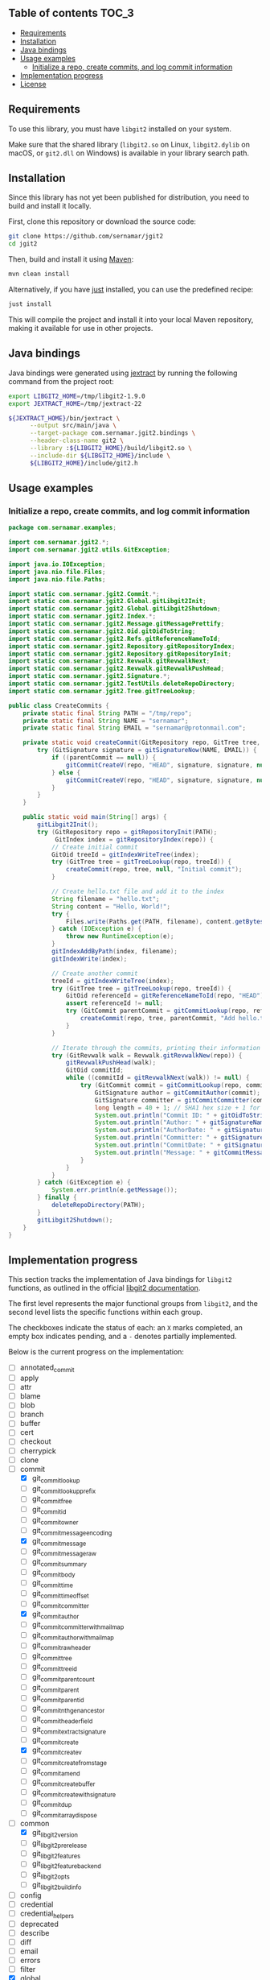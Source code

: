 ** jgit2                                                           :noexport:
Java Foreign Function & Memory bindings for [[https://libgit2.org/][libgit2]].

/Warning: This library is still in early development and subject to change. I'm still exploring Java FFM and learning how to interop with C libraries./

/Only the/ =main= /branch should be considered stable. Other branches are used for development or are experimental, and may have breaking changes./
** Table of contents                                                  :TOC_3:
  - [[#requirements][Requirements]]
  - [[#installation][Installation]]
  - [[#java-bindings][Java bindings]]
  - [[#usage-examples][Usage examples]]
    - [[#initialize-a-repo-create-commits-and-log-commit-information][Initialize a repo, create commits, and log commit information]]
  - [[#implementation-progress][Implementation progress]]
  - [[#license][License]]

** Requirements
To use this library, you must have =libgit2= installed on your system.

Make sure that the shared library (=libgit2.so= on Linux, =libgit2.dylib= on macOS, or =git2.dll= on Windows) is available in your library search path.
** Installation
Since this library has not yet been published for distribution, you need to build and install it locally.

First, clone this repository or download the source code:
#+begin_src sh
  git clone https://github.com/sernamar/jgit2
  cd jgit2
#+end_src
Then, build and install it using [[https://maven.apache.org/][Maven]]:
#+begin_src sh
  mvn clean install
#+end_src
Alternatively, if you have [[https://github.com/casey/just][just]] installed, you can use the predefined recipe:
#+begin_src sh
  just install
#+end_src
This will compile the project and install it into your local Maven repository, making it available for use in other projects.
** Java bindings
Java bindings were generated using [[https://github.com/openjdk/jextract][jextract]] by running the following command from the project root:
#+begin_src sh
  export LIBGIT2_HOME=/tmp/libgit2-1.9.0
  export JEXTRACT_HOME=/tmp/jextract-22

  ${JEXTRACT_HOME}/bin/jextract \
        --output src/main/java \
        --target-package com.sernamar.jgit2.bindings \
        --header-class-name git2 \
        --library :${LIBGIT2_HOME}/build/libgit2.so \
        --include-dir ${LIBGIT2_HOME}/include \
        ${LIBGIT2_HOME}/include/git2.h
#+end_src
** Usage examples
*** Initialize a repo, create commits, and log commit information
#+begin_src java
  package com.sernamar.examples;

  import com.sernamar.jgit2.*;
  import com.sernamar.jgit2.utils.GitException;

  import java.io.IOException;
  import java.nio.file.Files;
  import java.nio.file.Paths;

  import static com.sernamar.jgit2.Commit.*;
  import static com.sernamar.jgit2.Global.gitLibgit2Init;
  import static com.sernamar.jgit2.Global.gitLibgit2Shutdown;
  import static com.sernamar.jgit2.Index.*;
  import static com.sernamar.jgit2.Message.gitMessagePrettify;
  import static com.sernamar.jgit2.Oid.gitOidToString;
  import static com.sernamar.jgit2.Refs.gitReferenceNameToId;
  import static com.sernamar.jgit2.Repository.gitRepositoryIndex;
  import static com.sernamar.jgit2.Repository.gitRepositoryInit;
  import static com.sernamar.jgit2.Revwalk.gitRevwalkNext;
  import static com.sernamar.jgit2.Revwalk.gitRevwalkPushHead;
  import static com.sernamar.jgit2.Signature.*;
  import static com.sernamar.jgit2.TestUtils.deleteRepoDirectory;
  import static com.sernamar.jgit2.Tree.gitTreeLookup;

  public class CreateCommits {
      private static final String PATH = "/tmp/repo";
      private static final String NAME = "sernamar";
      private static final String EMAIL = "sernamar@protonmail.com";

      private static void createCommit(GitRepository repo, GitTree tree, GitCommit parentCommit, String message) throws GitException {
          try (GitSignature signature = gitSignatureNow(NAME, EMAIL)) {
              if ((parentCommit == null)) {
                  gitCommitCreateV(repo, "HEAD", signature, signature, null, gitMessagePrettify(message), tree);
              } else {
                  gitCommitCreateV(repo, "HEAD", signature, signature, null, gitMessagePrettify(message), tree, parentCommit);
              }
          }
      }

      public static void main(String[] args) {
          gitLibgit2Init();
          try (GitRepository repo = gitRepositoryInit(PATH);
               GitIndex index = gitRepositoryIndex(repo)) {
              // Create initial commit
              GitOid treeId = gitIndexWriteTree(index);
              try (GitTree tree = gitTreeLookup(repo, treeId)) {
                  createCommit(repo, tree, null, "Initial commit");
              }

              // Create hello.txt file and add it to the index
              String filename = "hello.txt";
              String content = "Hello, World!";
              try {
                  Files.write(Paths.get(PATH, filename), content.getBytes());
              } catch (IOException e) {
                  throw new RuntimeException(e);
              }
              gitIndexAddByPath(index, filename);
              gitIndexWrite(index);

              // Create another commit
              treeId = gitIndexWriteTree(index);
              try (GitTree tree = gitTreeLookup(repo, treeId)) {
                  GitOid referenceId = gitReferenceNameToId(repo, "HEAD");
                  assert referenceId != null;
                  try (GitCommit parentCommit = gitCommitLookup(repo, referenceId)) {
                      createCommit(repo, tree, parentCommit, "Add hello.txt");
                  }
              }
  	    
              // Iterate through the commits, printing their information
              try (GitRevwalk walk = Revwalk.gitRevwalkNew(repo)) {
                  gitRevwalkPushHead(walk);
                  GitOid commitId;
                  while ((commitId = gitRevwalkNext(walk)) != null) {
                      try (GitCommit commit = gitCommitLookup(repo, commitId)) {
                          GitSignature author = gitCommitAuthor(commit);
                          GitSignature committer = gitCommitCommitter(commit);
                          long length = 40 + 1; // SHA1 hex size + 1 for null terminator
                          System.out.println("Commit ID: " + gitOidToString(commitId, length));
                          System.out.println("Author: " + gitSignatureName(author) + " <" + gitSignatureEmail(author) + ">");
                          System.out.println("AuthorDate: " + gitSignatureTime(author));
                          System.out.println("Committer: " + gitSignatureName(committer) + " <" + gitSignatureEmail(committer) + ">");
                          System.out.println("CommitDate: " + gitSignatureTime(committer));
                          System.out.println("Message: " + gitCommitMessage(commit));
                      }
                  }
              }
          } catch (GitException e) {
              System.err.println(e.getMessage());
          } finally {
              deleteRepoDirectory(PATH);
          }
          gitLibgit2Shutdown();
      }
  }
#+end_src
** Implementation progress
This section tracks the implementation of Java bindings for =libgit2= functions, as outlined in the official [[https://libgit2.org/docs/reference/main/][libgit2 documentation]].

The first level represents the major functional groups from =libgit2=, and the second level lists the specific functions within each group.

The checkboxes indicate the status of each: an =X= marks completed, an empty box indicates pending, and a =-= denotes partially implemented.

Below is the current progress on the implementation:
- [ ] annotated_commit
- [ ] apply
- [ ] attr
- [ ] blame
- [ ] blob
- [ ] branch
- [ ] buffer
- [ ] cert
- [ ] checkout
- [ ] cherrypick
- [ ] clone
- [-] commit
  - [X] git_commit_lookup
  - [ ] git_commit_lookup_prefix
  - [ ] git_commit_free
  - [ ] git_commit_id
  - [ ] git_commit_owner
  - [ ] git_commit_message_encoding
  - [X] git_commit_message
  - [ ] git_commit_message_raw
  - [ ] git_commit_summary
  - [ ] git_commit_body
  - [ ] git_commit_time
  - [ ] git_commit_time_offset
  - [ ] git_commit_committer
  - [X] git_commit_author
  - [ ] git_commit_committer_with_mailmap
  - [ ] git_commit_author_with_mailmap
  - [ ] git_commit_raw_header
  - [ ] git_commit_tree
  - [ ] git_commit_tree_id
  - [ ] git_commit_parentcount
  - [ ] git_commit_parent
  - [ ] git_commit_parent_id
  - [ ] git_commit_nth_gen_ancestor
  - [ ] git_commit_header_field
  - [ ] git_commit_extract_signature
  - [ ] git_commit_create
  - [X] git_commit_create_v
  - [ ] git_commit_create_from_stage
  - [ ] git_commit_amend
  - [ ] git_commit_create_buffer
  - [ ] git_commit_create_with_signature
  - [ ] git_commit_dup
  - [ ] git_commitarray_dispose
- [-] common
  - [X] git_libgit2_version
  - [ ] git_libgit2_prerelease
  - [ ] git_libgit2_features
  - [ ] git_libgit2_feature_backend
  - [ ] git_libgit2_opts
  - [ ] git_libgit2_buildinfo
- [ ] config
- [ ] credential
- [ ] credential_helpers
- [ ] deprecated
- [ ] describe
- [ ] diff
- [ ] email
- [ ] errors
- [ ] filter
- [X] global
  - [X] git_libgit2_init
  - [X] git_libgit2_shutdown
- [ ] graph
- [ ] ignore
- [-] index
  - [ ] git_index_options_init
  - [ ] git_index_open
  - [ ] git_index_new
  - [ ] git_index_free
  - [ ] git_index_owner
  - [ ] git_index_caps
  - [ ] git_index_set_caps
  - [ ] git_index_version
  - [ ] git_index_set_version
  - [ ] git_index_read
  - [X] git_index_write
  - [ ] git_index_path
  - [ ] git_index_checksum
  - [ ] git_index_read_tree
  - [X] git_index_write_tree
  - [ ] git_index_write_tree_to
  - [ ] git_index_entrycount
  - [ ] git_index_clear
  - [ ] git_index_get_byindex
  - [ ] git_index_get_bypath
  - [ ] git_index_remove
  - [ ] git_index_remove_directory
  - [ ] git_index_add
  - [ ] git_index_entry_stage
  - [ ] git_index_entry_is_conflict
  - [ ] git_index_iterator_new
  - [ ] git_index_iterator_next
  - [ ] git_index_iterator_free
  - [X] git_index_add_bypath
  - [ ] git_index_add_from_buffer
  - [ ] git_index_remove_bypath
  - [ ] git_index_add_all
  - [ ] git_index_remove_all
  - [ ] git_index_update_all
  - [ ] git_index_find
  - [ ] git_index_find_prefix
  - [ ] git_index_conflict_add
  - [ ] git_index_conflict_get
  - [ ] git_index_conflict_remove
  - [ ] git_index_conflict_cleanup
  - [ ] git_index_has_conflicts
  - [ ] git_index_conflict_iterator_new
  - [ ] git_index_conflict_next
  - [ ] git_index_conflict_iterator_free
- [ ] indexer
- [ ] mailmap
- [ ] merge
- [-] message
  - [X] git_message_prettify
  - [ ] git_message_trailers
  - [ ] git_message_trailer_array_free
- [ ] net
- [ ] notes
- [ ] object
- [ ] odb
- [ ] odb_backend
- [-] oid
  - [X] git_oid_fromstr
  - [ ] git_oid_fromstrp
  - [ ] git_oid_fromstrn
  - [ ] git_oid_fromraw
  - [ ] git_oid_fmt
  - [ ] git_oid_nfmt
  - [ ] git_oid_pathfmt
  - [ ] git_oid_tostr_s
  - [X] git_oid_tostr
  - [ ] git_oid_cpy
  - [ ] git_oid_cmp
  - [ ] git_oid_equal
  - [ ] git_oid_ncmp
  - [ ] git_oid_streq
  - [ ] git_oid_strcmp
  - [ ] git_oid_is_zero
  - [X] git_oid_shorten_new
  - [X] git_oid_shorten_add
  - [ ] git_oid_shorten_free
- [ ] oidarray
- [ ] pack
- [ ] patch
- [ ] pathspec
- [ ] proxy
- [ ] rebase
- [ ] refdb
- [ ] reflog
- [-] refs
  - [ ] git_reference_lookup
  - [X] git_reference_name_to_id
  - [ ] git_reference_dwim
  - [ ] git_reference_symbolic_create_matching
  - [ ] git_reference_symbolic_create
  - [ ] git_reference_create
  - [ ] git_reference_create_matching
  - [ ] git_reference_target
  - [ ] git_reference_target_peel
  - [ ] git_reference_symbolic_target
  - [ ] git_reference_type
  - [ ] git_reference_name
  - [ ] git_reference_resolve
  - [ ] git_reference_owner
  - [ ] git_reference_symbolic_set_target
  - [ ] git_reference_set_target
  - [ ] git_reference_rename
  - [ ] git_reference_delete
  - [ ] git_reference_remove
  - [ ] git_reference_list
  - [ ] git_reference_foreach
  - [ ] git_reference_foreach_name
  - [ ] git_reference_dup
  - [ ] git_reference_free
  - [ ] git_reference_cmp
  - [ ] git_reference_iterator_new
  - [ ] git_reference_iterator_glob_new
  - [ ] git_reference_next
  - [ ] git_reference_next_name
  - [ ] git_reference_iterator_free
  - [ ] git_reference_foreach_glob
  - [ ] git_reference_has_log
  - [ ] git_reference_ensure_log
  - [ ] git_reference_is_branch
  - [ ] git_reference_is_remote
  - [ ] git_reference_is_tag
  - [ ] git_reference_is_note
  - [ ] git_reference_normalize_name
  - [ ] git_reference_peel
  - [ ] git_reference_name_is_valid
  - [ ] git_reference_shorthand
- [ ] refspec
- [ ] remote
- [-] repository
  - [X] git_repository_open
  - [ ] git_repository_open_from_worktree
  - [ ] git_repository_wrap_odb
  - [ ] git_repository_discover
  - [ ] git_repository_open_ext
  - [ ] git_repository_open_bare
  - [ ] git_repository_free
  - [X] git_repository_init
  - [ ] git_repository_init_options_init
  - [ ] git_repository_init_ext
  - [ ] git_repository_head
  - [ ] git_repository_head_for_worktree
  - [ ] git_repository_head_detached
  - [ ] git_repository_head_detached_for_worktree
  - [ ] git_repository_head_unborn
  - [ ] git_repository_is_empty
  - [ ] git_repository_item_path
  - [ ] git_repository_path
  - [ ] git_repository_workdir
  - [ ] git_repository_commondir
  - [ ] git_repository_set_workdir
  - [ ] git_repository_is_bare
  - [ ] git_repository_is_worktree
  - [ ] git_repository_config
  - [ ] git_repository_config_snapshot
  - [ ] git_repository_odb
  - [ ] git_repository_refdb
  - [X] git_repository_index
  - [ ] git_repository_message
  - [ ] git_repository_message_remove
  - [ ] git_repository_state_cleanup
  - [ ] git_repository_fetchhead_foreach
  - [ ] git_repository_mergehead_foreach
  - [ ] git_repository_hashfile
  - [ ] git_repository_set_head
  - [ ] git_repository_set_head_detached
  - [ ] git_repository_set_head_detached_from_annotated
  - [ ] git_repository_detach_head
  - [ ] git_repository_state
  - [ ] git_repository_set_namespace
  - [ ] git_repository_get_namespace
  - [ ] git_repository_is_shallow
  - [ ] git_repository_ident
  - [ ] git_repository_set_ident
  - [ ] git_repository_oid_type
  - [ ] git_repository_commit_parents
- [ ] reset
- [ ] revert
- [ ] revparse
- [-] revwalk
  - [X] git_revwalk_new
  - [ ] git_revwalk_reset
  - [ ] git_revwalk_push
  - [ ] git_revwalk_push_glob
  - [X] git_revwalk_push_head
  - [ ] git_revwalk_hide
  - [ ] git_revwalk_hide_glob
  - [ ] git_revwalk_hide_head
  - [ ] git_revwalk_push_ref
  - [ ] git_revwalk_hide_ref
  - [X] git_revwalk_next
  - [X] git_revwalk_sorting
  - [ ] git_revwalk_push_range
  - [ ] git_revwalk_simplify_first_parent
  - [ ] git_revwalk_free
  - [ ] git_revwalk_repository
  - [ ] git_revwalk_add_hide_cb
- [ ] revert
- [-] signature
  - [ ] git_signature_new
  - [X] git_signature_now
  - [ ] git_signature_default_from_env
  - [ ] git_signature_default
  - [ ] git_signature_from_buffer
  - [ ] git_signature_dup
  - [ ] git_signature_free
- [ ] status
- [ ] strarray
- [ ] submodule
- [ ] tag
- [ ] trace
- [ ] transaction
- [ ] transport
- [-] tree
  - [X] git_tree_lookup
  - [ ] git_tree_lookup_prefix
  - [ ] git_tree_free
  - [ ] git_tree_id
  - [ ] git_tree_owner
  - [ ] git_tree_entrycount
  - [ ] git_tree_entry_byname
  - [ ] git_tree_entry_byindex
  - [ ] git_tree_entry_byid
  - [ ] git_tree_entry_bypath
  - [ ] git_tree_entry_dup
  - [ ] git_tree_entry_free
  - [ ] git_tree_entry_name
  - [ ] git_tree_entry_id
  - [ ] git_tree_entry_type
  - [ ] git_tree_entry_filemode
  - [ ] git_tree_entry_filemode_raw
  - [ ] git_tree_entry_cmp
  - [ ] git_tree_entry_to_object
  - [ ] git_treebuilder_new
  - [ ] git_treebuilder_clear
  - [ ] git_treebuilder_entrycount
  - [ ] git_treebuilder_free
  - [ ] git_treebuilder_get
  - [ ] git_treebuilder_insert
  - [ ] git_treebuilder_remove
  - [ ] git_treebuilder_filter
  - [ ] git_treebuilder_write
  - [ ] git_tree_walk
  - [ ] git_tree_dup
  - [ ] git_tree_create_updated
- [ ] types
- [ ] version
- [ ] worktree
** License
Copyright © 2025 Sergio Navarro

Distributed under the [[https://opensource.org/licenses/mit][MIT License]].
